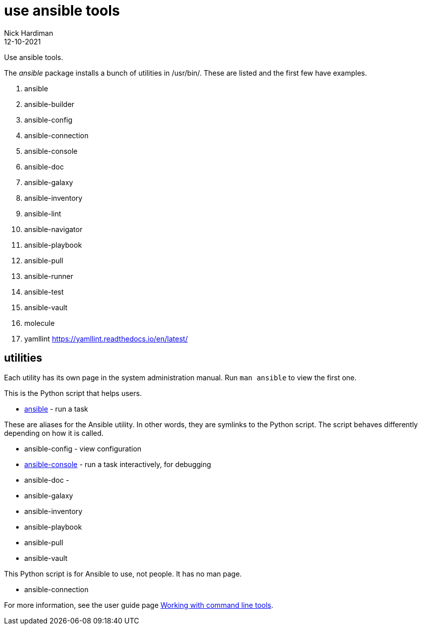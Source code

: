 = use ansible tools
Nick Hardiman 
:source-highlighter: highlight.js
:revdate: 12-10-2021

Use ansible tools. 

The _ansible_ package installs a bunch of utilities in /usr/bin/. 
These are listed and the first few have examples. 

. ansible             
. ansible-builder     
. ansible-config      
. ansible-connection  
. ansible-console     
. ansible-doc         
. ansible-galaxy      
. ansible-inventory   
. ansible-lint        
. ansible-navigator   
. ansible-playbook    
. ansible-pull        
. ansible-runner
. ansible-test
. ansible-vault
. molecule
. yamllint https://yamllint.readthedocs.io/en/latest/


== utilities 

Each utility has its own page in the system administration manual. 
Run `man ansible` to view the first one. 

This is the Python script that helps users. 

* https://docs.ansible.com/ansible/latest/cli/ansible.html[ansible] - run a task 

These are aliases for the Ansible utility.
In other words, they are symlinks to the Python script. 
The script behaves differently depending on how it is called. 

* ansible-config - view configuration 
* https://docs.ansible.com/ansible/latest/cli/ansible-console.html[ansible-console] - run a task interactively, for debugging 
* ansible-doc - 
* ansible-galaxy
* ansible-inventory
* ansible-playbook
* ansible-pull
* ansible-vault

This Python script is for Ansible to use, not people. It has no man page.

* ansible-connection 

For more information, see the user guide page  https://docs.ansible.com/ansible/latest/user_guide/command_line_tools.html[Working with command line tools].


